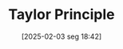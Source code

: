 #+title:      Taylor Principle
#+date:       [2025-02-03 seg 18:42]
#+filetags:   :definition:monetary:
#+identifier: 20250203T184250
#+BIBLIOGRAPHY: ~/Org/zotero_refs.bib
#+OPTIONS: num:nil ^:{} toc:nil

